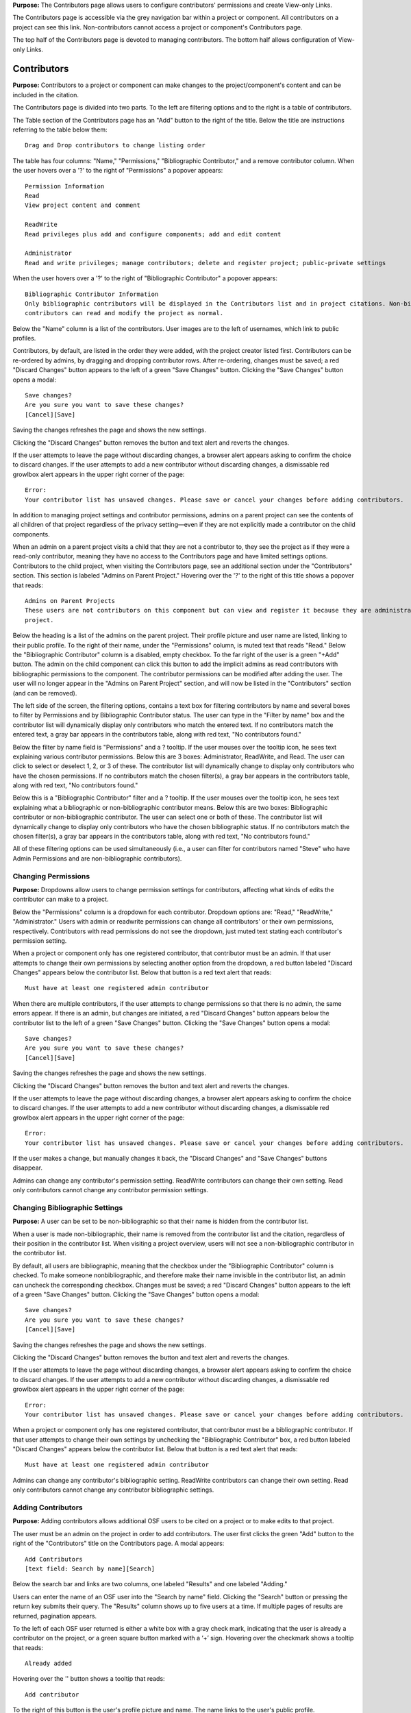**Purpose:** The Contributors page allows users to configure contributors' permissions and create View-only Links.

The Contributors page is accessible via the grey navigation bar within a project or component. All contributors on a project can
see this link. Non-contributors cannot access a project or component's Contributors page.

The top half of the Contributors page is devoted to managing contributors. The bottom half allows configuration of View-only Links.

Contributors
--------------
**Purpose:** Contributors to a project or component can make changes to the project/component's content and can be included in the
citation.

The Contributors page is divided into two parts. To the left are filtering options and to the right is a table of contributors. 

The Table section of the Contributors page has an "Add" button to the right of the title. Below the title are instructions
referring to the table below them::

    Drag and Drop contributors to change listing order

The table has four columns: "Name," "Permissions," "Bibliographic Contributor," and a remove contributor column. When the user
hovers over a '?' to the right of "Permissions" a popover appears::

    Permission Information
    Read
    View project content and comment

    ReadWrite
    Read privileges plus add and configure components; add and edit content

    Administrator
    Read and write privileges; manage contributors; delete and register project; public-private settings

When the user hovers over a '?' to the right of "Bibliographic Contributor" a popover appears::

    Bibliographic Contributor Information
    Only bibliographic contributors will be displayed in the Contributors list and in project citations. Non-bibliographic
    contributors can read and modify the project as normal.

Below the "Name" column is a list of the contributors. User images are to the left of usernames, which link to public profiles.

Contributors, by default, are listed in the order they were added, with the project creator listed first. Contributors can be re-ordered
by admins, by dragging and dropping contributor rows. After re-ordering, changes must be saved; a red "Discard Changes" button
appears to the left of a green "Save Changes" button. Clicking the "Save Changes" button opens a modal::

    Save changes?
    Are you sure you want to save these changes?
    [Cancel][Save]

Saving the changes refreshes the page and shows the new settings.

Clicking the "Discard Changes" button removes the button and text alert and reverts the changes.

If the user attempts to leave the page without discarding changes, a browser alert appears asking to confirm the choice to discard changes.
If the user attempts to add a new contributor without discarding changes, a dismissable red growlbox alert appears in the upper right
corner of the page::

    Error:
    Your contributor list has unsaved changes. Please save or cancel your changes before adding contributors.

In addition to managing project settings and contributor permissions, admins on a parent project can see the contents of all children of
that project regardless of the privacy setting—even if they are not explicitly made a contributor on the child components.

When an admin on a parent project visits a child that they are not a contributor to, they see the project as if they were a
read-only contributor, meaning they have no access to the Contributors page and have limited settings options. Contributors to
the child project, when visiting the Contributors page, see an additional section under the "Contributors" section. This section is
labeled "Admins on Parent Project." Hovering over the '?' to the right of this title shows a popover that reads::

    Admins on Parent Projects
    These users are not contributors on this component but can view and register it because they are administrators on a parent
    project.

Below the heading is a list of the admins on the parent project. Their profile picture and user name are listed, linking to their public
profile. To the right of their name, under the "Permissions" column, is muted text that reads "Read." Below the "Bibliographic Contributor"
column is a disabled, empty checkbox. To the far right of the user is a green "+Add" button. The admin on the child component can click this button to add the implicit admins as read contributors with bibliographic permissions to the component. The contributor permissions can be modified after adding the user. The user will no longer appear in the "Admins on Parent Project" section, and will now be listed in the "Contributors" section (and can be removed).

The left side of the screen, the filtering options, contains a text box for filtering contributors by name and several boxes to filter by Permissions and by Bibliographic Contributor status. The user can type in the "Filter by name" box and the contributor list will dynamically display only contributors who match the entered text. If no contributors match the entered text, a gray bar appears in the contributors table, along with red text, "No contributors found."

Below the filter by name field is "Permissions" and a ? tooltip. If the user mouses over the tooltip icon, he sees text explaining various contributor permissions. Below this are 3 boxes: Administrator, ReadWrite, and Read. The user can click to select or deselect 1, 2, or 3 of these. The contributor list will dynamically change to display only contributors who have the chosen permissions. If no contributors match the chosen filter(s), a gray bar appears in the contributors table, along with red text, "No contributors found."

Below this is a "Bibliographic Contributor" filter and a ? tooltip. If the user mouses over the tooltip icon, he sees text explaining what a bibliographic or non-bibliographic contributor means. Below this are two boxes: Bibliographic contributor or non-bibliographic contributor. The user can select one or both of these. The contributor list will dynamically change to display only contributors who have the chosen bibliographic status. If no contributors match the chosen filter(s), a gray bar appears in the contributors table, along with red text, "No contributors found."

All of these filtering options can be used simultaneously (i.e., a user can filter for contributors named "Steve" who have Admin Permissions and are non-bibliographic contributors).

.. _permissions:

Changing Permissions
^^^^^^^^^^^^^^^^^^^^
**Purpose:** Dropdowns allow users to change permission settings for contributors, affecting what kinds of edits the contributor
can make to a project.

Below the "Permissions" column is a dropdown for each contributor. Dropdown options are: "Read," "ReadWrite," "Administrator."
Users with admin or readwrite permissions can change all contributors' or their own permissions, respectively. Contributors with
read permissions do not see the dropdown, just muted text stating each contributor's permission setting.

When a project or component only has one registered contributor, that contributor must be an admin. If that user attempts to change their own
permissions by selecting another option from the dropdown, a red button labeled "Discard Changes" appears below the contributor list.
Below that button is a red text alert that reads::

    Must have at least one registered admin contributor

When there are multiple contributors, if the user attempts to change permissions so that there is no admin, the same errors appear. If
there is an admin, but changes are initiated, a red "Discard Changes" button appears below the contributor list to the left of a green
"Save Changes" button. Clicking the "Save Changes" button opens a modal::

    Save changes?
    Are you sure you want to save these changes?
    [Cancel][Save]

Saving the changes refreshes the page and shows the new settings.

Clicking the "Discard Changes" button removes the button and text alert and reverts the changes.

If the user attempts to leave the page without discarding changes, a browser alert appears asking to confirm the choice to discard changes.
If the user attempts to add a new contributor without discarding changes, a dismissable red growlbox alert appears in the upper right
corner of the page::

    Error:
    Your contributor list has unsaved changes. Please save or cancel your changes before adding contributors.

If the user makes a change, but manually changes it back, the "Discard Changes" and "Save Changes" buttons disappear.

Admins can change any contributor's permission setting. ReadWrite contributors can change their own setting. Read only contributors
cannot change any contributor permission settings.


Changing Bibliographic Settings
^^^^^^^^^^^^^^^^
**Purpose:** A user can be set to be non-bibliographic so that their name is hidden from the contributor list.

When a user is made non-bibliographic, their name is removed from the contributor list and the citation, regardless of their position
in the contributor list. When visiting a project overview, users will not see a non-bibliographic contributor in the contributor list.

By default, all users are bibliographic, meaning that the checkbox under the "Bibliographic Contributor" column is checked. To
make someone nonbibliographic, and therefore make their name invisible in the contributor list, an admin can uncheck the corresponding
checkbox. Changes must be saved; a red "Discard Changes" button
appears to the left of a green "Save Changes" button. Clicking the "Save Changes" button opens a modal::

    Save changes?
    Are you sure you want to save these changes?
    [Cancel][Save]

Saving the changes refreshes the page and shows the new settings.

Clicking the "Discard Changes" button removes the button and text alert and reverts the changes.

If the user attempts to leave the page without discarding changes, a browser alert appears asking to confirm the choice to discard changes.
If the user attempts to add a new contributor without discarding changes, a dismissable red growlbox alert appears in the upper right
corner of the page::

    Error:
    Your contributor list has unsaved changes. Please save or cancel your changes before adding contributors.

When a project or component only has one registered contributor, that contributor must be a bibliographic contributor.
If that user attempts to change their own settings by unchecking the "Bibliographic Contributor" box, a red button
labeled "Discard Changes" appears below the contributor list. Below that button is a red text alert that reads::

    Must have at least one registered admin contributor

Admins can change any contributor's bibliographic setting. ReadWrite contributors can change their own setting. Read only contributors
cannot change any contributor bibliographic settings.


Adding Contributors
^^^^^^^^^^^^^^^^^^
**Purpose:** Adding contributors allows additional OSF users to be cited on a project or to make edits to that project.

The user must be an admin on the project in order to add contributors. The user first clicks the green "Add" button to the right of the "Contributors"
title on the Contributors page. A modal appears::
  
    Add Contributors
    [text field: Search by name][Search]

Below the search bar and links are two columns, one labeled "Results" and one labeled "Adding."

Users can enter the name of an OSF user into the "Search by name" field. Clicking the "Search" button or pressing the return key submits
their query. The "Results" column shows up to five users at a time. If multiple pages of results are returned, pagination appears.

To the left of each OSF user returned is either a white box with a gray check mark, indicating that the user is already a contributor on the project, or a green square button marked with a ‘+’ sign. Hovering over the checkmark shows a tooltip that reads::

    Already added

Hovering over the '' button
shows a tooltip that reads::

    Add contributor

To the right of this button is the user's profile picture and name. The name links to the user's public profile.

If a user has added information to their profile, this information is returned in the contributor search results to better differentiate between users.
Education, employment, number of common projects (if applicable), and social links (displayed as social icons) from user profiles appear with their
names in search results. Clicking on the social icons takes the user to the user's page on the corresponding website. Searching for someone's twitter
handle, personal website, ORCID ID, etc., will show matches in the results. 

Clicking the ‘+’ button adds the user result to the “Adding” column. The user's name and profile picture is carried over (but not social information).
Alternatively, the user can click the “Add all” link to the right of the “Results” title to add the results shown on the page to the “Adding” column.
When a result is moved to the “Adding” column, it is removed from the “Results” column. Projects in the “Results” column have, instead of the green
button to the left, a grey button with a ‘-‘ sign. Hovering over the '-' sign shows a tooltip tha reads::

    Remove contributor

Clicking this button removes the corresponding result from the “Adding” list and returns it to the “Results” page it was found on.
To the right of the “Adding” title is a “Remove All” link. Clicking this link moves all added results back to the “Results” column.

If the results do not list the user being searched for, or it returns no results at all, the user can click the "Add [username] as an unregistered contributor" link. Clicking this link changes the modal contents to read::

    Add Unregistered Contributor
    Full name
    Email
    We will notify the user that they have been added to your project.
    [Cancel][Back][Add]

The user provides a name for the to-be-added contributor and an email in the appropriate fields. After clicking "Add" the
unregistered user is listed in the "Adding" column with "(unregistered) to the right of their name. The added contributor can
:ref:`claim their account <sign-up>` via email or by visiting the OSF.

The names and profile pictures of users moved below the "Adding" section. There are three columns within the "Adding" section: "Name," "Bibliographic Contributor," and "Permissions." 

  
In the "Name" column, the user's profile picture and name are listed. In the "Bibliographic Contributor" column, a checkbox is included to designate the user as bibliographic or non-bibligraphic (the box is checked by default). A question mark appears to the right of the column header. Hovering over the question mark opens the followng tooltip::

  Bibliographic Contributor Information
  Only bibliographic contributors will be displayed in the Contributors list and in project citations. Non-bibliographic contributors can read and modify the project as normal.

In the "Permissions" column, the level of permissions is listed in a drop-downb menu. "Read  Write" is selected by default. To change the selection, the user clicks inside the drop-down menu and selects a new option: Read, ReadWrite, or Administrator
  
To the right of the column header is a question mark. When the user hovers over a '?' to the right of "Permissions" a tooltip appears::

    Permission Information
    Read
    View project content and comment

    ReadWrite
    Read privileges; add and configure components; add and edit content

    Administrator
    Read and write privileges; manage contributors; delete and register project; public-private settings

By default, "Read  Write" is selected. To change the selection, the user clicks on the dropdown and chooses a new option.

Only a “Cancel” button is available on the modal until a result has been put in the “Adding” column. If applicable, the user can then
select which components or projects they wish to add the new contributors to. To do so, the user clicks the blue "Next" button that appears.
The modal page then reads::

    Select Components
    Adding contributor(s) [username(s) to component [component name].
    Select any other components to which you would like to apply these settings.

A project tree is visible below the instructions, listing all projects/components that the user has permission to add the new contributors to.
"Select all" and "De-select all" links on the right allow the user to check an uncheck each box at once. The user can submit their changes using the
green "Add" button, or they can cancel or go "Back."

If there are no additional components to add the contributors to, instead of pressing "Next" the user has the option to submit the
changes via the "Add" button.

After adding new contributors, the page refreshes and the new contributors are listed.

Newly added contributors to a project, fork, and template receive an email notifying them that they have been added as a contributor. If the recipient is a registered contributor, they will receive the following email notification::

    Hello [username],

    [username] has added you as a contributor to the project "[project name]" on the Open Science Framework: https://osf.io/GUID/
    
    You will be automatically subscribed to notification emails for this project. To change your email notification preferences, visit your project or your user settings: https://osf.io/settings/notifications/
    
    If you are erroneously being associated with "[project name]," then you may visit the project's "Contributors" page and remove yourself as a contributor.

    Sincerely,

    Open Science Framework Robot

    Want more information? Visit https://osf.io/ to learn about the Open Science Framework, or https://cos.io/ for information
    about its supporting organization, the Center for Open Science.
    Questions? Email contact@osf.io
    
Importing contributors from a parent project to a component
**Purpose**: To make adding contributors from a parent project to a component quick and easy.

Admins on a component can import contirbutors fmor the parent project to that component. To do so, the user follows the same steps to adding a contributor. When the "Add Contributors" modal opens, there will be a blue link below the search fiels to import contributors. This link reads::
  
    Import contributors from [project name]

Clicking this link adds all of the contributors from the parent project to the "Adding" section of the modal. Contributor permissions and bibliographic settings are also brought over from the parent. The user can modify these settings within the modal itself. To exclude a contributor from being imported, the user can click the white "-" button to remove them. The removed contributor will be removed from the modal (they will not appear in the "Results" section of the modal).

To finish importing the contributors, the user clicks the green **Add** button in the bottom right of the modal. The contributors from the parent project will be added to the component.

If the recipient is a non-registered contributor, they will receive the following email notification::
  
    Hello [username],
    You have been added by [username] as a contributor to the project "[project name]" on the Open Science Framework. To set a password for your account, visit:
    
    https://osf.io/user/GUID/GUID/claim/?token=[string]
    
    Once you have set a password, you will be able to make contributions to "[project name]" and create your own projects. You will automatically be subscribed to notification emails for this project. To change your email notification preferences, visit your project or your user settings: https://osf,io/settings/notifications/
    To preview "[project name]" click the following link: https://osf.io/GUID/
    (NOTE: if this project is private, you will not be able to view it until you have confirmed your account)
    If you are not [username] or you are erroneously being associated with "[project name]" then email contact@osf.io with the subject line "Claiming Error" to report the problem.
    
If the project contains a preprint, the email will include the following line below "[username] has added you as a contributor to the project "[project name]"::
    
    This project also has a public preprint, discoverable at: <link to preprint>

If the recipient is a non-registered contributor, they will receive the following email notification::
  
    Hello [username],
    You have been added by [username] as a contributor to the project "[project name]" on the Open Science Framework. To set a password for your account, visit:
    
    https://osf.io/user/GUID/GUID/claim/?token=[string]
    
    Once you have set a password, you will be able to make contributions to "[project name]" and create your own projects. You will automatically be subscribed to notification emails for this project. To change your email notification preferences, visit your project or your user settings: https://osf,io/settings/notifications/
    To preview "[project name]" click the following link: https://osf.io/GUID/
    (NOTE: if this project is private, you will not be able to view it until you have confirmed your account)
    If you are not [username] or you are erroneously being associated with "[project name]" then email contact@osf.io with the subject line "Claiming Error" to report the problem.
    
If the project contains a preprint, the email will include the following line below "[username] has added you as a contributor to the project "[project name]"::
    
    This project also has a public preprint, discoverable at: <link to preprint>

Removing Contributors
^^^^^^^^^^^^^^^^^^^
**Purpose:** Contributors can be removed to prevent them from being listed in the contributor list or from editing the project.

Admins can remove any contributor on a project. Contributors with readwrite or read-only permissions can remove themselves from
a project, but they cannot remove other contributors.

To remove a contributor, the user must click the red 'Remove' button in the far right column of the "Contributors" table. 

Clicking the button causes a modal to appear. 

If the project or component does not have components nested within it, the modal reads::
    
    Remove Contributor
    Remove [username] from [Project]?
    [Cancel][Remove]

Clicking **Cancel** returns the user to the Contributors page with no changes made. Clicking **Remove** removes the contributor from the project or component. The user is returned to the Contributors page.

If the project has components nested within it, the modal reads::

    Remove Contributor
    Do you want to remove [username] from [Project], or from [Project] and every component in it?
    Remove [username] from [Project]
    Remove [username] from [Project] and every component in it.
    [Cancel][Remove]

The user can select the radio button corresponding to his/her choice. If the user selects **Remove [username] from [Project] and every component in it**, the red **Remove** button turns into a gray **Continue** button. Clicking **Cancel** sends the user back to the Contributors page with no changes made. Clicking **Continue** sends the user to a second modal::

    Remove Contributor
    [Username] will be removed from the following projects and/or components. 
    (list of project/components to be altered)
    [Back][Cancel][Remove]

Clicking **Back** sends the user back to the previous modal. Clicking **Cancel** sends the user back to the Contributors page with no changes made. Clicking **Remove** removes the contributor from the selected project and components. 

If the user removes him or herself in the above scenarios, the following modal appears::
  
    Remove yourself from [project name]?
                        [Cancel][Remove]

When the user clicks **Remove**, the user is taken to their dashboard which has a green dismissable confirmation message at the top of the page::
    
    You have removed yourself as a contributor from this project

If the user connected add-ons to the project, a blue dismissible alert will appear above the green alert that reads::
  
    Because the [add-on] for Project "[project name]" was authenticated by [username], authentication information has been deleted.

If the user tries to remove him or herself as a contributor when s/he is the only contributor on a project, a modal appears::

    Remove Contributor
    You cannot be removed as a contributor. You need at least one administrator, bibliographic contributor, and registered user. 
    [Cancel]
    
    
Importing contributors from a parent project to a component
-----------------------------------------------------------
 **Purpose**: To make adding contributors from a parent project to a component quick and easy.
 
Admins on a component can import contirbutors from the parent project to that component. To do so, the user follows the same steps to adding a contributor. When the "Add Contributors" modal opens, there will be a blue link below the search field to import contributors. This link reads::
   
     Import contributors from [project name]
 
Clicking this link adds all of the contributors from the parent project to the "Adding" section of the modal. Contributor permissions and bibliographic settings are also brought over from the parent. The user can modify these settings within the modal itself. To exclude a contributor from being imported, the user can click the white "-" button to remove them. The removed contributor will be removed from the modal (they will not appear in the "Results" section of the modal).
 
To finish importing the contributors, the user clicks the green **Add** button in the bottom right of the modal. The contributors from the parent project will be added to the component.


View-only Links
--------------
**Purpose:** View-only Links allow users to share the contents of private projects with non-contributors.

View-only links can also be configured in the project's :ref:`Settings <settings>`. If a view-only link is created via the "Contributors" tab, the link will be listed in the "View-only Links" section on the "Settings" page.

Only admins on a project can see the View-only Links section on the Contributors page. The section is below the Contributors table.
To the right of the "View-only Links" title is a green "Add" button. Below the title are instructions::

    Create a link to share this project so those who have the link can view—but not edit—the project.

To add a link, the user clicks "Add." A modal opens::

    Create a new link to share your project
    Link name
    Anonymize contributor list for this link (e.g., for blind peer review).
    Ensure the wiki pages, files, registration forms and add-ons do not contain identifying information.
    Which components would you like to associate with this link? Anyone with the private link can view—but not edit—the
    components associated with the link.
    [Select all] [Deselect all]
    [Cancel][Create]

The user can enter a name into the "Link name" field. Names can be any length.

Users can anonymize the contributor list by clicking the checkbox next to the "Anonymize."

Below the text asking "Which components..." is a project tree showing all components on which the user is an admin.
A "Select all" and "De-select all" option checks and unchecks all elements at once.

To create the View-only Link the user clicks the blue "Create" button. The new link is shown in a table. While the link is being created, the "Create" button temporarily reads "Please wait."

When the link is created, a table appears below the "Add" button that displays the information for the link.

The link URL and title are displayed in the "Link" column of the table. If no title was provided, it is automatically titled "Shared
project link." The view-only link is provided below the name with a button the user can click to add the link to their clipboard. Clicking the "copy to clipboard" button brings up a tooltip that says: Copied!

The project and its sub-projects and components that were shared are listed, in their tree structure, under
"Shared Components" Only the first two elements are listed, with a down arrow that the user can click to show more. The "Created Date" column lists the day and time
the link was created. "Created By" lists the admin who created the link. If the contributor list was anonymized, the "Anonymous"
column reads yes—otherwise it says no. On the far right of the table is a red "Remove" button. Clicking the **Remove** opens a modal::

    Remove view-only link?

    Are you sure you want to remove this view-only link?

    [Cancel][Remove]

Removing the link makes the link inactive and removes it from the table.

Users can share the URL for a view only link with anyone. Anyone with the link can visit the page to see the project's contents—
even if it is private and even if they do not have an OSF account. When a visitor follows a View-only Link there is a blue, non-dismissable
alert at the top of the page::

    This project is being viewed through a private, view-only link. Anyone with the link can view this project. Keep the link safe.

If the link was anonymous, the contributors list reads "Anonymous Contributors" instead of providing the names of the contributors. Activity
logs replace usernames with "A user." "Forks" and "Registrations" tabs are not shared via anonymized view-only links because contributors' names may be listed on these projects. Manually navigating to the Forks or Registrations page using an anonymized view-only link returns "Forbidden" error. 

"Forks" and "Registrations" are shared in non-anonymized view-only links. 

The Commenting panel is not available with a view-only link.
